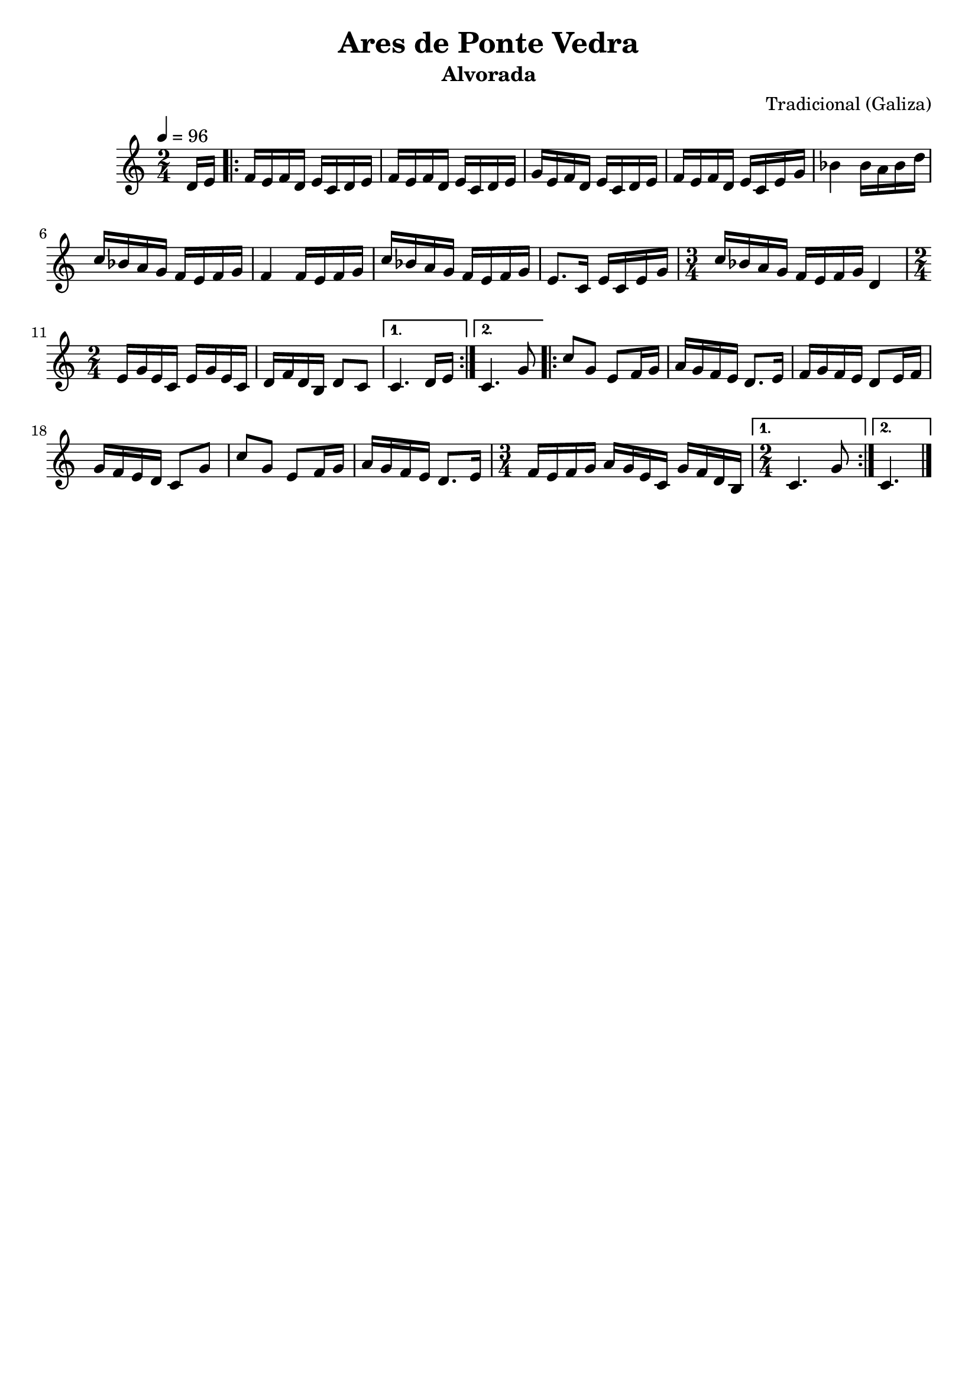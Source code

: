 
\version "2.12.3"

 \header {
    tagline=##f
    title = "Ares de Ponte Vedra"
    subtitle = "Alvorada"
    composer = "Tradicional (Galiza)"
    }

    PartPOneVoiceOne =  \relative d' {
    \tempo 4=96
    \clef "treble" \key c \major \time 2/4 \partial 8 d16 [ e16 ]
    \repeat volta 2 {
        | % 1
        f16 [ e16 f16 d16 ] e16 [ c16 d16 e16 ] | % 2
        f16 [ e16 f16 d16 ] e16 [ c16 d16 e16 ] | % 3
        g16 [ e16 f16 d16 ] e16 [ c16 d16 e16 ] | % 4
        f16 [ e16 f16 d16 ] e16 [ c16 e16 g16 ] | % 5
        bes4 bes16 [ a16 bes16 d16 ] | % 6
        c16 [ bes16 a16 g16 ] f16 [ e16 f16 g16 ] | % 7
        f4 f16 [ e16 f16 g16 ] | % 8
        c16 [ bes16 a16 g16 ] f16 [ e16 f16 g16 ] | % 9
        e8. [ c16 ] e16 [ c16 e16 g16 ] | \barNumberCheck #10
        \time 3/4  c16 [ bes16 a16 g16 ] f16 [ e16 f16 g16 ] d4 | % 11
        \time 2/4  e16 [ g16 e16 c16 ] e16 [ g16 e16 c16 ] | % 12
        d16 [ f16 d16 b16 ] d8 [ c8 ] }
    \alternative { {
            | % 13
            c4. d16 [ e16 ] }
        {
            | % 14
            c4. g'8 }
        } \repeat volta 2 {
        | % 15
        c8 [ g8 ] e8 [ f16 g16 ] | % 16
        a16 [ g16 f16 e16 ] d8. [ e16 ] | % 17
        f16 [ g16 f16 e16 ] d8 [ e16 f16 ] | % 18
        g16 [ f16 e16 d16 ] c8 [ g'8 ] | % 19
        c8 [ g8 ] e8 [ f16 g16 ] | \barNumberCheck #20
        a16 [ g16 f16 e16 ] d8. [ e16 ] | % 21
        \time 3/4  f16 [ e16 f16 g16 ] a16 [ g16 e16 c16 ] g'16 [ f16 d16
        b16 ] }
    \alternative { {
            | % 22
            \time 2/4  c4. g'8 }
        {
            | % 23
            c,4. \bar "|."}
        } }


% The score definition
\new Staff <<
    \context Staff << 
        \context Voice = "PartPOneVoiceOne" { \PartPOneVoiceOne }
        >>
    >>

